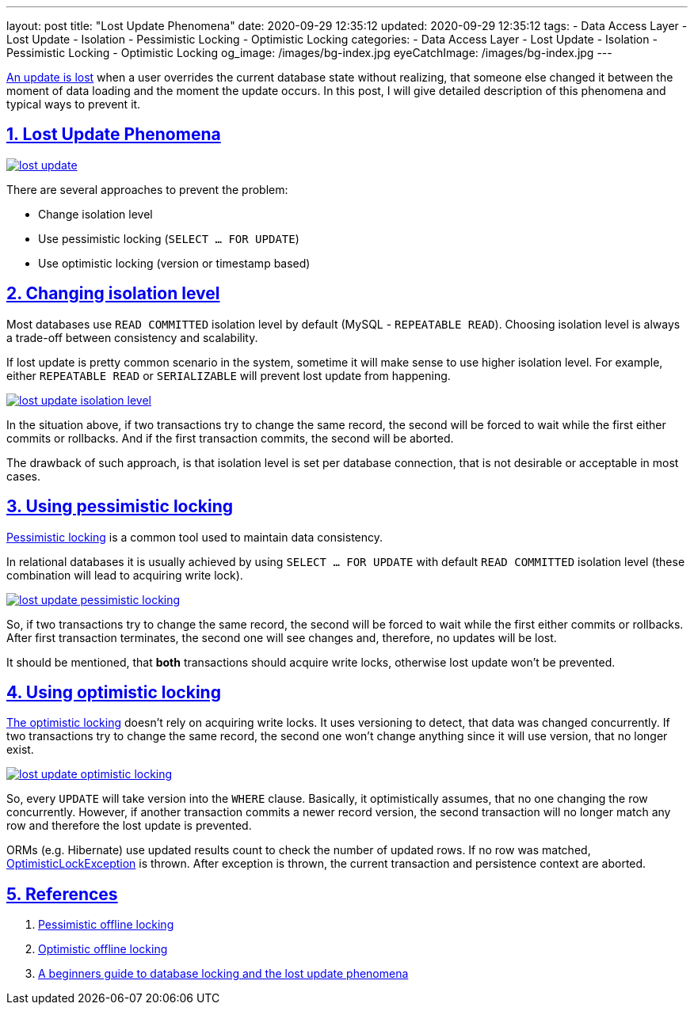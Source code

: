---
layout: post
title:  "Lost Update Phenomena"
date: 2020-09-29 12:35:12
updated: 2020-09-29 12:35:12
tags:
    - Data Access Layer
    - Lost Update
    - Isolation
    - Pessimistic Locking
    - Optimistic Locking
categories:
    - Data Access Layer
    - Lost Update
    - Isolation
    - Pessimistic Locking
    - Optimistic Locking
og_image: /images/bg-index.jpg
eyeCatchImage: /images/bg-index.jpg
---

:write-write-conflict-wiki-url: https://en.wikipedia.org/wiki/Write%E2%80%93write_conflict
:pessimistic-locking-reference-url: https://martinfowler.com/eaaCatalog/pessimisticOfflineLock.html
:optimistic-locking-reference-url: https://martinfowler.com/eaaCatalog/optimisticOfflineLock.html
:optimistic-lock-exception-javadoc-url: https://docs.oracle.com/javaee/7/api/javax/persistence/OptimisticLockException.html
:beginners-guide-reference-url: https://vladmihalcea.com/a-beginners-guide-to-database-locking-and-the-lost-update-phenomena/

:sectnums:
:sectlinks:
:sectanchors:

{write-write-conflict-wiki-url}[An update is lost] when a user overrides the current database state without realizing,
that someone else changed it between the moment of data loading and the moment the update occurs.
In this post, I will give detailed description of this phenomena and typical ways to prevent it.

++++
<!-- more -->
++++

== Lost Update Phenomena

[.text-center]
--
[.img-responsive.img-thumbnail]
[link=/images/lost_update.png]
image::/images/lost_update.png[]
--

There are several approaches to prevent the problem:

* Change isolation level
* Use pessimistic locking (`SELECT ... FOR UPDATE`)
* Use optimistic locking (version or timestamp based)

== Changing isolation level

Most databases use `READ COMMITTED` isolation level by default (MySQL - `REPEATABLE READ`).
Choosing isolation level is always a trade-off between consistency and scalability.

If lost update is pretty common scenario in the system,
sometime it will make sense to use higher isolation level.
For example, either `REPEATABLE READ` or `SERIALIZABLE` will prevent lost update from happening.

[.text-center]
--
[.img-responsive.img-thumbnail]
[link=/images/lost_update_isolation_level.png]
image::/images/lost_update_isolation_level.png[]
--

In the situation above, if two transactions try to change the same record,
the second will be forced to wait while the first either commits or rollbacks.
And if the first transaction commits, the second will be aborted.

The drawback of such approach, is that isolation level is set per database connection,
that is not desirable or acceptable in most cases.

== Using pessimistic locking

{pessimistic-locking-reference-url}[Pessimistic locking] is a common tool used to maintain data consistency.

In relational databases it is usually achieved by using `SELECT ... FOR UPDATE`
with default `READ COMMITTED` isolation level (these combination will lead to acquiring write lock).

[.text-center]
--
[.img-responsive.img-thumbnail]
[link=/images/lost_update_pessimistic_locking.png]
image::/images/lost_update_pessimistic_locking.png[]
--

So, if two transactions try to change the same record,
the second will be forced to wait while the first either commits or rollbacks.
After first transaction terminates, the second one will see changes and, therefore, no updates will be lost.

It should be mentioned, that *both* transactions should acquire write locks,
otherwise lost update won't be prevented.

== Using optimistic locking

{optimistic-locking-reference-url}[The optimistic locking] doesn't rely on acquiring write locks.
It uses versioning to detect, that data was changed concurrently.
If two transactions try to change the same record,
the second one won't change anything since it will use version, that no longer exist.

[.text-center]
--
[.img-responsive.img-thumbnail]
[link=/images/lost_update_optimistic_locking.png]
image::/images/lost_update_optimistic_locking.png[]
--

So, every `UPDATE` will take version into the `WHERE` clause.
Basically, it optimistically assumes, that no one changing the row concurrently.
However, if another transaction commits a newer record version,
the second transaction will no longer match any row and therefore the lost update is prevented.

ORMs (e.g. Hibernate) use updated results count to check the number of updated rows.
If no row was matched, {optimistic-lock-exception-javadoc-url}[OptimisticLockException] is thrown.
After exception is thrown, the current transaction and persistence context are aborted.

== References
. {pessimistic-locking-reference-url}[Pessimistic offline locking]
. {optimistic-locking-reference-url}[Optimistic offline locking]
. {beginners-guide-reference-url}[A beginners guide to database locking and the lost update phenomena]